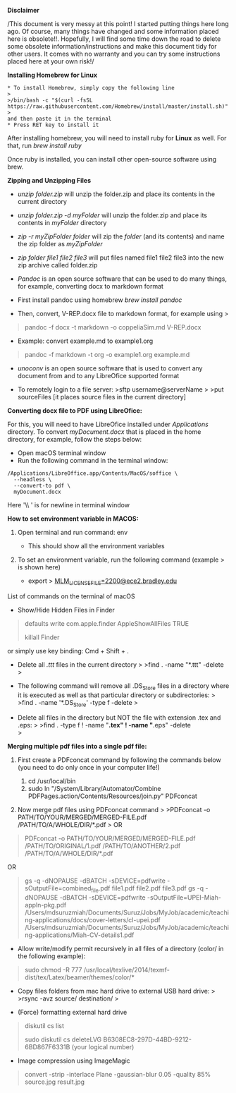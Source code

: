 *Disclaimer*

/This document is very messy at this point! I started putting things
here long ago. Of course, many things have changed and some information
placed here is obsolete!!. Hopefully, I will find some time down the
road to delete some obsolete information/instructions and make this
document tidy for other users. It comes with no warranty and you can try
some instructions placed here at your own risk!/

*Installing Homebrew for Linux*

#+BEGIN_EXAMPLE
  * To install Homebrew, simply copy the following line
  >
  >/bin/bash -c "$(curl -fsSL https://raw.githubusercontent.com/Homebrew/install/master/install.sh)"
  >
  and then paste it in the terminal
  * Press RET key to install it
#+END_EXAMPLE

After installing homebrew, you will need to install ruby for *Linux* as
well. For that, run /brew install ruby/

Once ruby is installed, you can install other open-source software using
brew.

*Zipping and Unzipping Files*

- /unzip folder.zip/ will unzip the folder.zip and place its contents in
  the current directory

- /unzip folder.zip -d myFolder/ will unzip the folder.zip and place its
  contents in /myFolder/ directory

- /zip -r myZipFolder folder/ will zip the /folder/ (and its contents)
  and name the zip folder as /myZipFolder/

- /zip folder file1 file2 file3/ will put files named file1 file2 file3
  into the new zip archive called folder.zip

- /Pandoc/ is an open source software that can be used to do many
  things, for example, converting docx to markdown format

- First install pandoc using homebrew /brew install pandoc/

- Then, convert, V-REP.docx file to markdown format, for example using >

#+begin_quote
  pandoc -f docx -t markdown -o coppeliaSim.md V-REP.docx 
#+end_quote

- Example: convert  example.md to example1.org 
#+begin_quote
  pandoc -f markdown -t org -o example1.org example.md 
#+end_quote


- /unoconv/ is an open source software that is used to convert any
  document from and to any LibreOfice supported format

- To remotely login to a file server: >sftp username@serverName > >put
  sourceFiles [it places source files in the current directory]
  

*Converting docx file to PDF using LibreOfice:*

For this, you will need to have LibreOfice installed under /Applications/ directory. To convert /myDocument.docx/ that is placed in the home directory, for example, follow the steps below: 

 + Open macOS terminal window
 + Run the following command in the terminal window: 
#+begin_example
/Applications/LibreOffice.app/Contents/MacOS/soffice \
  --headless \
  --convert-to pdf \
  myDocument.docx
#+end_example
Here '\\ ' is for newline in terminal window


*How to set environment variable in MACOS:*

1. Open terminal and run command: env

   - This should show all the environment variables

2. To set an environment variable, run the following command (example >
   is shown here)

   - export >
     [[mailto:MLM_LICENSE_FILE=2200@ece2.bradley.edu][MLM_LICENSE_FILE=2200@ece2.bradley.edu]]

List of commands on the terminal of macOS

- Show/Hide Hidden Files in Finder

#+BEGIN_QUOTE
  defaults write com.apple.finder AppleShowAllFiles TRUE

  killall Finder
#+END_QUOTE

or simply use key binding: Cmd + Shift + .

- Delete all /.ttt/ files in the current directory > >find . -name
  "*.ttt" -delete >

- The following command will remove all .DS_Store files in a directory
  where it is executed as well as that particular directory or
  subdirectories: > >find . -name '*.DS_Store' -type f -delete >

- Delete all files in the directory but NOT the file with extension .tex
  and .eps: > >find . -type f ! -name "*.tex" ! -name "*.eps" -delete\\
  >

*Merging multiple pdf files into a single pdf file:*

  1. First create a PDFconcat command by following the commands below
     (you need to do only once in your computer life!)

     1) cd /usr/local/bin
     2) sudo ln "/System/Library/Automator/Combine
        PDFPages.action/Contents/Resources/join.py" PDFconcat

  2. Now merge pdf files using PDFconcat command > >PDFconcat -o
     PATH/TO/YOUR/MERGED/MERGED-FILE.pdf /PATH/TO/A/WHOLE/DIR/*.pdf > OR

#+BEGIN_QUOTE
  PDFconcat -o PATH/TO/YOUR/MERGED/MERGED-FILE.pdf
  /PATH/TO/ORIGINAL/1.pdf /PATH/TO/ANOTHER/2.pdf
  /PATH/TO/A/WHOLE/DIR/*.pdf
#+END_QUOTE

OR

#+BEGIN_QUOTE
  gs -q -dNOPAUSE -dBATCH -sDEVICE=pdfwrite
  -sOutputFile=combined_file.pdf file1.pdf file2.pdf file3.pdf gs -q
  -dNOPAUSE -dBATCH -sDEVICE=pdfwrite
  -sOutputFile=UPEI-Miah-appln-pkg.pdf
  /Users/mdsuruzmiah/Documents/Suruz/Jobs/MyJob/academic/teaching-applications/docs/cover-letters/cl-upei.pdf
  /Users/mdsuruzmiah/Documents/Suruz/Jobs/MyJob/academic/teaching-applications/Miah-CV-details1.pdf
#+END_QUOTE

- Allow write/modify permit recursively in all files of a directory
  (color/ in the following example):

#+BEGIN_QUOTE
  sudo chmod -R 777
  /usr/local/texlive/2014/texmf-dist/tex/Latex/beamer/themes/color/*
#+END_QUOTE

- Copy files folders from mac hard drive to external USB hard drive: >
  >rsync -avz source/ destination/ >

- (Force) formatting external hard drive

#+BEGIN_QUOTE
  diskutil cs list

  sudo diskutil cs deleteLVG B6308EC8-297D-44BD-9212-6BD867F6331B (your
  logical number)
#+END_QUOTE

- Image compression using ImageMagic

#+BEGIN_QUOTE
  convert -strip -interlace Plane -gaussian-blur 0.05 -quality 85%
  source.jpg result.jpg
#+END_QUOTE
